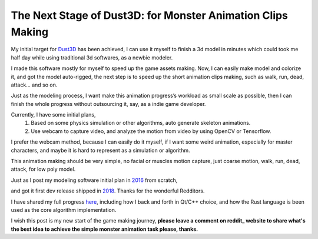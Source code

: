 The Next Stage of Dust3D: for Monster Animation Clips Making
-----------------------------------------------------------------
My initial target for Dust3D_ has been achieved, I can use it myself to finish a 3d model in minutes which could took me half day while using traditional 3d softwares, as a newbie modeler.

.. _Dust3D: https://github.com/huxingyi/dust3d

.. image:: https://raw.githubusercontent.com/huxingyi/dust3d/master/docs/examples/modeling-camel/modeling-camel-dust3d-screenshot.png

I made this software mostly for myself to speed up the game assets making. Now, I can easily make model and colorize it, and got the model auto-rigged, the next step is to speed up the short animation clips making, such as walk, run, dead, attack... and so on.

Just as the modeling process, I want make this animation progress’s workload as small scale as possible, then I can finish the whole progress without outsourcing it, say, as a indie game developer.

Currently, I have some initial plans,
    1. Based on some physics simulation or other algorithms, auto generate skeleton animations.
    2. Use webcam to capture video, and analyze the motion from video by using OpenCV or Tensorflow.

I prefer the webcam method, because I can easily do it myself, if I want some weird animation, especially for master characters, and maybe it is hard to represent as a simulation or algorithm.

This animation making should be very simple, no facial or muscles motion capture, just coarse motion, walk, run, dead, attack, for low poly model.

Just as I post my modeling software initial plan in 2016_ from scratch,

.. _2016: https://www.reddit.com/r/gamedev/comments/5iuf3h/i_am_writting_a_3d_monster_model_generate_tool/

.. image:: https://raw.githubusercontent.com/huxingyi/dust3d/331889ece938c463f449a226fc353e26ed39d6bc/screenshot/dust3d_sphere_cylinder.png

and got it first dev release shipped in 2018_. Thanks for the wonderful Redditors.

.. _2018: https://www.reddit.com/r/gamedev/comments/8dfihy/dust3d_a_brand_new_3d_modeling_software_for_game/

.. image:: https://raw.githubusercontent.com/huxingyi/dust3d/master/docs/examples/modeling-ant/modeling-ant-dust3d-screenshot.png

I have shared my full progress here_, including how I back and forth in Qt/C++ choice, and how the Rust language is been used as the core algorithm implementation.

.. _here: https://dust3d.readthedocs.io/en/latest/origin-and-future.html

I wish this post is my new start of the game making journey, **please leave a comment on reddit_ website to share what's the best idea to achieve the simple monster animation task please, thanks.**

.. _reddit: https://www.reddit.com/r/programming/comments/8g6i8l/i_am_writing_a_coarse_motion_capture_software_to/

